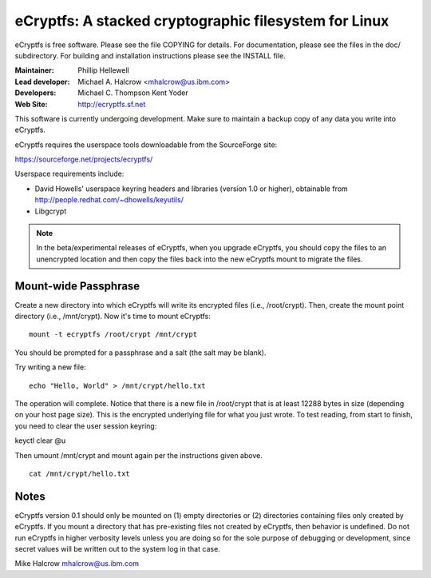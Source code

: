 .. SPDX-License-Identifier: GPL-2.0

======================================================
eCryptfs: A stacked cryptographic filesystem for Linux
======================================================

eCryptfs is free software. Please see the file COPYING for details.
For documentation, please see the files in the doc/ subdirectory.  For
building and installation instructions please see the INSTALL file.

:Maintainer: Phillip Hellewell
:Lead developer: Michael A. Halcrow <mhalcrow@us.ibm.com>
:Developers: Michael C. Thompson
             Kent Yoder
:Web Site: http://ecryptfs.sf.net

This software is currently undergoing development. Make sure to
maintain a backup copy of any data you write into eCryptfs.

eCryptfs requires the userspace tools downloadable from the
SourceForge site:

https://sourceforge.net/projects/ecryptfs/

Userspace requirements include:

- David Howells' userspace keyring headers and libraries (version
  1.0 or higher), obtainable from
  http://people.redhat.com/~dhowells/keyutils/
- Libgcrypt


.. note::

   In the beta/experimental releases of eCryptfs, when you upgrade
   eCryptfs, you should copy the files to an unencrypted location and
   then copy the files back into the new eCryptfs mount to migrate the
   files.


Mount-wide Passphrase
=====================

Create a new directory into which eCryptfs will write its encrypted
files (i.e., /root/crypt).  Then, create the mount point directory
(i.e., /mnt/crypt).  Now it's time to mount eCryptfs::

    mount -t ecryptfs /root/crypt /mnt/crypt

You should be prompted for a passphrase and a salt (the salt may be
blank).

Try writing a new file::

    echo "Hello, World" > /mnt/crypt/hello.txt

The operation will complete.  Notice that there is a new file in
/root/crypt that is at least 12288 bytes in size (depending on your
host page size).  This is the encrypted underlying file for what you
just wrote.  To test reading, from start to finish, you need to clear
the user session keyring:

keyctl clear @u

Then umount /mnt/crypt and mount again per the instructions given
above.

::

    cat /mnt/crypt/hello.txt


Notes
=====

eCryptfs version 0.1 should only be mounted on (1) empty directories
or (2) directories containing files only created by eCryptfs. If you
mount a directory that has pre-existing files not created by eCryptfs,
then behavior is undefined. Do not run eCryptfs in higher verbosity
levels unless you are doing so for the sole purpose of debugging or
development, since secret values will be written out to the system log
in that case.


Mike Halcrow
mhalcrow@us.ibm.com
